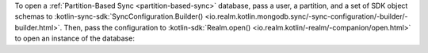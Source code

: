To open a :ref:`Partition-Based Sync <partition-based-sync>` database,
pass a user, a partition, and a set of SDK object schemas to
:kotlin-sync-sdk:`SyncConfiguration.Builder()
<io.realm.kotlin.mongodb.sync/-sync-configuration/-builder/-builder.html>`.
Then, pass the configuration to :kotlin-sdk:`Realm.open()
<io.realm.kotlin/-realm/-companion/open.html>` to open
an instance of the database:
